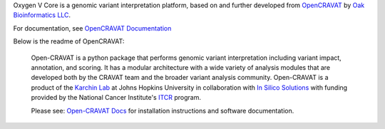 Oxygen V Core is a genomic variant interpretation platform, based on and further developed from `OpenCRAVAT`_ by `Oak Bioinformatics LLC`_. 

.. _OpenCRAVAT: https://github.com/KarchinLab/open-cravat
.. _Oak Bioinformatics LLC: https://oakbioinformatics.com

For documentation, see `OpenCRAVAT Documentation`_

.. _OpenCRAVAT Documentation: https://open-cravat.readthedocs.org

Below is the readme of OpenCRAVAT:

 Open-CRAVAT is a python package that performs genomic variant interpretation including variant impact, annotation,                         
 and scoring.  It has a modular architecture with a wide variety of analysis modules that are developed both by
 the CRAVAT team and the broader variant analysis community. Open-CRAVAT is a product of the `Karchin Lab`_
 at Johns Hopkins University in collaboration with `In Silico Solutions`_ with funding provided by the National
 Cancer Institute's `ITCR`_ program.

 .. _Karchin Lab: http://karchinlab.org
 .. _In Silico Solutions: http://insilico.us.com
 .. _ITCR: https://itcr.cancer.gov

 Please see: `Open-CRAVAT Docs`_ for installation instructions and software documentation.

 .. _Open-CRAVAT Docs: https://github.com/KarchinLab/open-cravat/wiki
